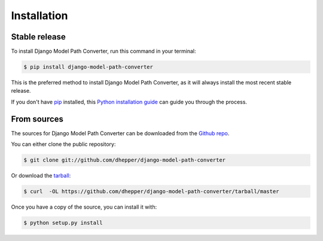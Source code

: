 .. highlight:: shell

============
Installation
============


Stable release
--------------

To install Django Model Path Converter, run this command in your terminal:

.. code-block:: console

    $ pip install django-model-path-converter

This is the preferred method to install Django Model Path Converter, as it will always install the most recent stable release.

If you don't have `pip`_ installed, this `Python installation guide`_ can guide
you through the process.

.. _pip: https://pip.pypa.io
.. _Python installation guide: http://docs.python-guide.org/en/latest/starting/installation/


From sources
------------

The sources for Django Model Path Converter can be downloaded from the `Github repo`_.

You can either clone the public repository:

.. code-block:: console

    $ git clone git://github.com/dhepper/django-model-path-converter

Or download the `tarball`_:

.. code-block:: console

    $ curl  -OL https://github.com/dhepper/django-model-path-converter/tarball/master

Once you have a copy of the source, you can install it with:

.. code-block:: console

    $ python setup.py install


.. _Github repo: https://github.com/dhepper/django-model-path-converter
.. _tarball: https://github.com/dhepper/django-model-path-converter/tarball/master
